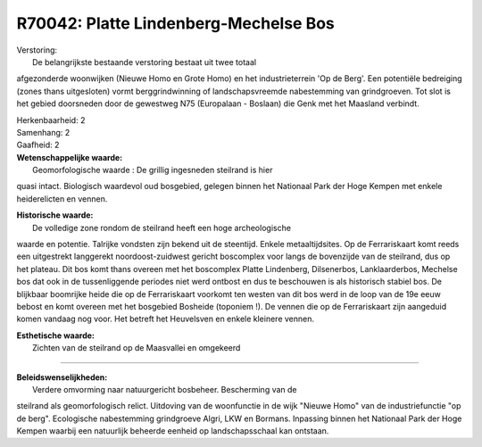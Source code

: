 R70042: Platte Lindenberg-Mechelse Bos
======================================

| Verstoring:
|  De belangrijkste bestaande verstoring bestaat uit twee totaal
afgezonderde woonwijken (Nieuwe Homo en Grote Homo) en het
industrieterrein 'Op de Berg'. Een potentiële bedreiging (zones thans
uitgesloten) vormt berggrindwinning of landschapsvreemde nabestemming
van grindgroeven. Tot slot is het gebied doorsneden door de gewestweg
N75 (Europalaan - Boslaan) die Genk met het Maasland verbindt.

| Herkenbaarheid: 2

| Samenhang: 2

| Gaafheid: 2

| **Wetenschappelijke waarde:**
|  Geomorfologische waarde : De grillig ingesneden steilrand is hier
quasi intact. Biologisch waardevol oud bosgebied, gelegen binnen het
Nationaal Park der Hoge Kempen met enkele heiderelicten en vennen.

| **Historische waarde:**
|  De volledige zone rondom de steilrand heeft een hoge archeologische
waarde en potentie. Talrijke vondsten zijn bekend uit de steentijd.
Enkele metaaltijdsites. Op de Ferrariskaart komt reeds een uitgestrekt
langgerekt noordoost-zuidwest gericht boscomplex voor langs de
bovenzijde van de steilrand, dus op het plateau. Dit bos komt thans
overeen met het boscomplex Platte Lindenberg, Dilsenerbos,
Lanklaarderbos, Mechelse bos dat ook in de tussenliggende periodes niet
werd ontbost en dus te beschouwen is als historisch stabiel bos. De
blijkbaar boomrijke heide die op de Ferrariskaart voorkomt ten westen
van dit bos werd in de loop van de 19e eeuw bebost en komt overeen met
het bosgebied Bosheide (toponiem !). De vennen die op de Ferrariskaart
zijn aangeduid komen vandaag nog voor. Het betreft het Heuvelsven en
enkele kleinere vennen.

| **Esthetische waarde:**
|  Zichten van de steilrand op de Maasvallei en omgekeerd

--------------

| **Beleidswenselijkheden:**
|  Verdere omvorming naar natuurgericht bosbeheer. Bescherming van de
steilrand als geomorfologisch relict. Uitdoving van de woonfunctie in de
wijk "Nieuwe Homo" van de industriefunctie "op de berg". Ecologische
nabestemming grindgroeve Algri, LKW en Bormans. Inpassing binnen het
Nationaal Park der Hoge Kempen waarbij een natuurlijk beheerde eenheid
op landschapsschaal kan ontstaan.
